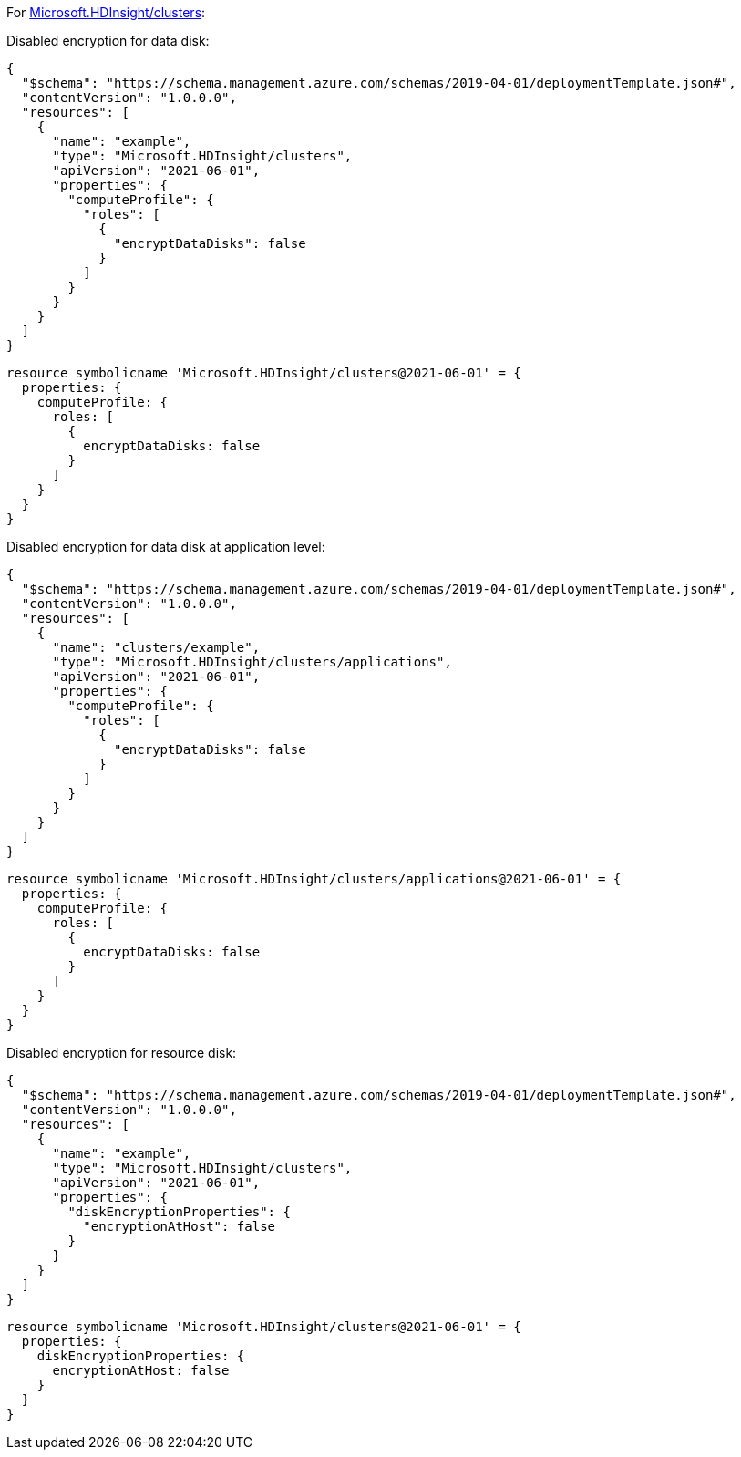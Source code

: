 For https://learn.microsoft.com/en-us/azure/templates/microsoft.hdinsight/clusters[Microsoft.HDInsight/clusters]:

Disabled encryption for data disk:
[source,json,diff-id=1301,diff-type=noncompliant]
----
{
  "$schema": "https://schema.management.azure.com/schemas/2019-04-01/deploymentTemplate.json#",
  "contentVersion": "1.0.0.0",
  "resources": [
    {
      "name": "example",
      "type": "Microsoft.HDInsight/clusters",
      "apiVersion": "2021-06-01",
      "properties": {
        "computeProfile": {
          "roles": [
            {
              "encryptDataDisks": false
            }
          ]
        }
      }
    }
  ]
}
----

[source,bicep,diff-id=1311,diff-type=noncompliant]
----
resource symbolicname 'Microsoft.HDInsight/clusters@2021-06-01' = {
  properties: {
    computeProfile: {
      roles: [
        {
          encryptDataDisks: false
        }
      ]
    }
  }
}
----

Disabled encryption for data disk at application level:
[source,json,diff-id=1302,diff-type=noncompliant]
----
{
  "$schema": "https://schema.management.azure.com/schemas/2019-04-01/deploymentTemplate.json#",
  "contentVersion": "1.0.0.0",
  "resources": [
    {
      "name": "clusters/example",
      "type": "Microsoft.HDInsight/clusters/applications",
      "apiVersion": "2021-06-01",
      "properties": {
        "computeProfile": {
          "roles": [
            {
              "encryptDataDisks": false
            }
          ]
        }
      }
    }
  ]
}
----

[source,bicep,diff-id=1312,diff-type=noncompliant]
----
resource symbolicname 'Microsoft.HDInsight/clusters/applications@2021-06-01' = {
  properties: {
    computeProfile: {
      roles: [
        {
          encryptDataDisks: false
        }
      ]
    }
  }
}
----

Disabled encryption for resource disk:
[source,json,diff-id=1303,diff-type=noncompliant]
----
{
  "$schema": "https://schema.management.azure.com/schemas/2019-04-01/deploymentTemplate.json#",
  "contentVersion": "1.0.0.0",
  "resources": [
    {
      "name": "example",
      "type": "Microsoft.HDInsight/clusters",
      "apiVersion": "2021-06-01",
      "properties": {
        "diskEncryptionProperties": {
          "encryptionAtHost": false
        }
      }
    }
  ]
}
----

[source,bicep,diff-id=1313,diff-type=noncompliant]
----
resource symbolicname 'Microsoft.HDInsight/clusters@2021-06-01' = {
  properties: {
    diskEncryptionProperties: {
      encryptionAtHost: false
    }
  }
}
----
